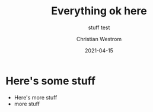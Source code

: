 #+title: Everything ok here
#+subtitle: stuff test
#+date: 2021-04-15
#+tags: test
#+author: Christian Westrom
#+id: test-1

* Here's some stuff
  * Here's more stuff
  - more stuff
